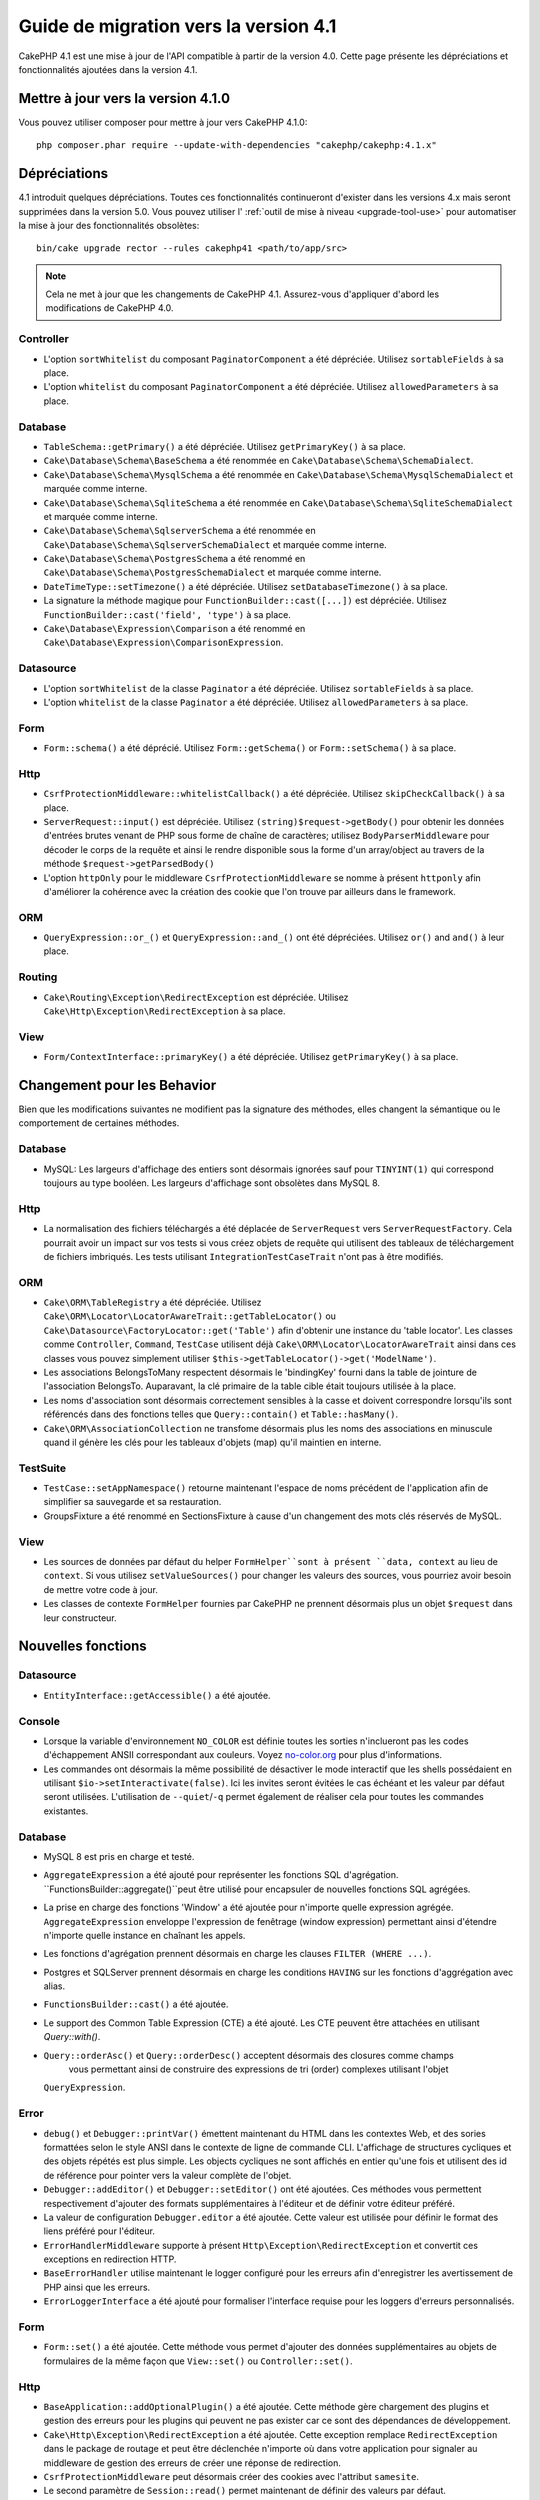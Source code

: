 Guide de migration vers la version 4.1
######################################

CakePHP 4.1 est une mise à jour de l'API compatible à partir de la version 4.0. Cette page présente les
dépréciations et fonctionnalités ajoutées dans la version 4.1.

Mettre à jour vers la version 4.1.0
===================================

Vous pouvez utiliser composer pour mettre à jour vers CakePHP 4.1.0::

    php composer.phar require --update-with-dependencies "cakephp/cakephp:4.1.x"

Dépréciations
=============

4.1 introduit quelques dépréciations. Toutes ces fonctionnalités continueront d'exister dans les versions 4.x
mais seront supprimées dans la version 5.0. Vous pouvez utiliser l'
:ref:`outil de mise à niveau <upgrade-tool-use>` pour automatiser la mise à jour des fonctionnalités obsolètes::

    bin/cake upgrade rector --rules cakephp41 <path/to/app/src>

.. note::
    Cela ne met à jour que les changements de CakePHP 4.1. Assurez-vous d'appliquer d'abord les modifications
    de CakePHP 4.0.

Controller
----------

* L'option ``sortWhitelist`` du composant ``PaginatorComponent`` a été dépréciée.
  Utilisez ``sortableFields`` à sa place.
* L'option ``whitelist`` du composant  ``PaginatorComponent`` a été dépréciée.
  Utilisez ``allowedParameters`` à sa place.

Database
--------

* ``TableSchema::getPrimary()`` a été dépréciée. Utilisez ``getPrimaryKey()`` à sa place.
* ``Cake\Database\Schema\BaseSchema`` a été renommée en
  ``Cake\Database\Schema\SchemaDialect``.
* ``Cake\Database\Schema\MysqlSchema`` a été renommée en
  ``Cake\Database\Schema\MysqlSchemaDialect`` et marquée comme interne.
* ``Cake\Database\Schema\SqliteSchema`` a été renommée en
  ``Cake\Database\Schema\SqliteSchemaDialect`` et marquée comme interne.
* ``Cake\Database\Schema\SqlserverSchema`` a été renommée en
  ``Cake\Database\Schema\SqlserverSchemaDialect`` et marquée comme interne.
* ``Cake\Database\Schema\PostgresSchema`` a été renommé en
  ``Cake\Database\Schema\PostgresSchemaDialect`` et marquée comme interne.
* ``DateTimeType::setTimezone()`` a été dépréciée. Utilisez ``setDatabaseTimezone()`` à sa place.
* La signature la méthode magique pour ``FunctionBuilder::cast([...])`` est dépréciée.
  Utilisez ``FunctionBuilder::cast('field', 'type')`` à sa place.
* ``Cake\Database\Expression\Comparison`` a été renommé en ``Cake\Database\Expression\ComparisonExpression``.

Datasource
----------

* L'option ``sortWhitelist`` de la classe ``Paginator`` a été dépréciée.
  Utilisez ``sortableFields`` à sa place.
* L'option ``whitelist`` de la classe ``Paginator`` a été dépréciée.
  Utilisez ``allowedParameters`` à sa place.


Form
----

* ``Form::schema()`` a été déprécié. Utilisez ``Form::getSchema()`` or
  ``Form::setSchema()`` à sa place.

Http
----

* ``CsrfProtectionMiddleware::whitelistCallback()`` a été dépréciée. Utilisez
  ``skipCheckCallback()`` à sa place.
* ``ServerRequest::input()`` est dépréciée. Utilisez ``(string)$request->getBody()``
  pour obtenir les données d'entrées brutes venant de PHP sous forme de chaîne de caractères;
  utilisez ``BodyParserMiddleware`` pour décoder le corps de la requête et ainsi le rendre
  disponible sous la forme d'un array/object au travers de la méthode ``$request->getParsedBody()``
* L'option ``httpOnly`` pour le middleware ``CsrfProtectionMiddleware`` se nomme à présent ``httponly``
  afin d'améliorer la cohérence avec la création des cookie que l'on trouve par ailleurs dans le framework.

ORM
---

* ``QueryExpression::or_()`` et ``QueryExpression::and_()`` ont été dépréciées.
  Utilisez ``or()`` and ``and()`` à leur place.

Routing
-------

* ``Cake\Routing\Exception\RedirectException`` est dépréciée. Utilisez
  ``Cake\Http\Exception\RedirectException`` à sa place.

View
----

* ``Form/ContextInterface::primaryKey()`` a été dépréciée. Utilisez ``getPrimaryKey()``
  à sa place.


Changement pour les Behavior
============================

Bien que les modifications suivantes ne modifient pas la signature des méthodes, elles changent la sémantique ou
le comportement de certaines méthodes.

Database
--------

* MySQL: Les largeurs d'affichage des entiers sont désormais ignorées sauf pour ``TINYINT(1)`` qui
  correspond toujours au type booléen. Les largeurs d'affichage sont obsolètes dans MySQL 8.

Http
----

* La normalisation des fichiers téléchargés a été déplacée de ``ServerRequest`` vers
  ``ServerRequestFactory``. Cela pourrait avoir un impact sur vos tests si vous créez
  objets de requête qui utilisent des tableaux de téléchargement de fichiers imbriqués.
  Les tests utilisant ``IntegrationTestCaseTrait`` n'ont pas à être modifiés.

ORM
---

* ``Cake\ORM\TableRegistry`` a été dépréciée. Utilisez ``Cake\ORM\Locator\LocatorAwareTrait::getTableLocator()``
  ou ``Cake\Datasource\FactoryLocator::get('Table')`` afin d'obtenir une instance du 'table locator'.
  Les classes comme ``Controller``, ``Command``, ``TestCase`` utilisent déjà ``Cake\ORM\Locator\LocatorAwareTrait``
  ainsi dans ces classes vous pouvez simplement utiliser ``$this->getTableLocator()->get('ModelName')``.
* Les associations BelongsToMany respectent désormais le 'bindingKey' fourni dans la table de jointure de l'association
  BelongsTo.
  Auparavant, la clé primaire de la table cible était toujours utilisée à la place.
* Les noms d'association sont désormais correctement sensibles à la casse et doivent correspondre lorsqu'ils sont
  référencés dans des fonctions telles que ``Query::contain()``
  et ``Table::hasMany()``.
* ``Cake\ORM\AssociationCollection`` ne transfome désormais plus les noms des associations en minuscule quand il
  génère les clés pour les tableaux d'objets (map) qu'il maintien en interne.

TestSuite
---------

* ``TestCase::setAppNamespace()`` retourne maintenant l'espace de noms précédent de l'application afin
  de simplifier sa sauvegarde et sa restauration.
* GroupsFixture a été renommé en SectionsFixture à cause d'un changement des mots clés réservés de MySQL.

View
----

* Les sources de données par défaut du helper ``FormHelper``sont à présent ``data, context``
  au lieu de ``context``. Si vous utilisez ``setValueSources()`` pour changer les valeurs des
  sources, vous pourriez avoir besoin de mettre votre code à jour.
* Les classes de contexte ``FormHelper`` fournies par CakePHP ne prennent désormais plus
  un objet ``$request`` dans leur constructeur.


Nouvelles fonctions
==================

Datasource
----------

* ``EntityInterface::getAccessible()`` a été ajoutée.

Console
-------

* Lorsque la variable d'environnement ``NO_COLOR`` est définie toutes les sorties n'inclueront
  pas les codes d'échappement ANSII correspondant aux couleurs. Voyez `no-color.org <https://no-color.org/>`__
  pour plus d'informations.
* Les commandes ont désormais la même possibilité de désactiver le mode interactif que les shells possédaient
  en utilisant ``$io->setInteractivate(false)``.
  Ici les invites seront évitées le cas échéant et les valeur par défaut seront utilisées.
  L'utilisation de ``--quiet``/``-q`` permet également de réaliser cela pour toutes les commandes existantes.

Database
--------

* MySQL 8 est pris en charge et testé.
* ``AggregateExpression`` a été ajouté pour représenter les fonctions SQL d'agrégation.
  ``FunctionsBuilder::aggregate()``peut être utilisé pour encapsuler de nouvelles fonctions SQL agrégées.
* La prise en charge des fonctions 'Window' a été ajoutée pour n'importe quelle expression agrégée.
  ``AggregateExpression`` enveloppe l'expression de fenêtrage (window expression) permettant ainsi
  d'étendre n'importe quelle instance en chaînant les appels.
* Les fonctions d'agrégation prennent désormais en charge les clauses ``FILTER (WHERE ...)``.
* Postgres et SQLServer prennent désormais en charge les conditions ``HAVING`` sur les fonctions
  d'aggrégation avec alias.
* ``FunctionsBuilder::cast()`` a été ajoutée.
* Le support des Common Table Expression (CTE) a été ajouté. Les CTE peuvent être attachées
  en utilisant `Query::with()`.
* ``Query::orderAsc()`` et ``Query::orderDesc()`` acceptent désormais des closures comme champs
    vous permettant ainsi de construire des expressions de tri (order) complexes utilisant l'objet
  ``QueryExpression``.

Error
-----

* ``debug()`` et ``Debugger::printVar()`` émettent maintenant du HTML dans les contextes Web,
  et des sories formattées selon le style ANSI dans le contexte de ligne de commande CLI.
  L'affichage de structures cycliques et des objets répétés est plus simple.
  Les objects cycliques ne sont affichés en entier qu'une fois et utilisent des id de référence pour
  pointer vers la valeur complète de l'objet.
* ``Debugger::addEditor()`` et ``Debugger::setEditor()`` ont été ajoutées. Ces méthodes vous permettent
  respectivement d'ajouter des formats supplémentaires à l'éditeur et de définir votre éditeur préféré.
* La valeur de configuration ``Debugger.editor`` a été ajoutée. Cette valeur est utilisée pour définir
  le format des liens préféré pour l'éditeur.
* ``ErrorHandlerMiddleware`` supporte à présent
  ``Http\Exception\RedirectException`` et convertit ces exceptions en redirection HTTP.
* ``BaseErrorHandler`` utilise maintenant le logger configuré pour les erreurs afin d'enregistrer les
  avertissement de PHP ainsi que les erreurs.
* ``ErrorLoggerInterface`` a été ajouté pour formaliser l'interface requise pour les loggers d'erreurs
  personnalisés.


Form
----

* ``Form::set()`` a été ajoutée. Cette méthode vous permet d'ajouter des données supplémentaires au
  objets de formulaires de la même façon que ``View::set()`` ou ``Controller::set()``.

Http
----

* ``BaseApplication::addOptionalPlugin()`` a été ajoutée. Cette méthode gère
  chargement des plugins et gestion des erreurs pour les plugins qui peuvent ne pas exister car
  ce sont des dépendances de développement.
* ``Cake\Http\Exception\RedirectException`` a été ajoutée. Cette exception remplace
  ``RedirectException`` dans le package de routage et peut être déclenchée n'importe où dans
  votre application pour signaler au middleware de gestion des erreurs de créer
  une réponse de redirection.
* ``CsrfProtectionMiddleware`` peut désormais créer des cookies avec l'attribut ``samesite``.
* Le second paramètre de ``Session::read()`` permet maintenant de définir des valeurs par défaut.
* ``Session::readOrFail()`` a été ajouté comme wrapper permettant le déclenchement d'exceptions
  pour les opérations ``read()`` pour lesquelles la clé manque.

I18n
----

* La méthode ``setJsonEncodeFormat`` pour les classes  ``Time``, ``FrozenTime``, ``Date`` et
  ``FrozenDate`` accepte désormais une fonction de rappel (callable) qui peut être utilisée
  pour retourner une chaîne de caractères personnalisée.
* Le parsing indulgent (Lenient) pour ``parseDateTime()`` et ``parseDate()`` peut être désactivé
  en utilisant ``disableLenientParsing()``. Par défaut il est activé - idem pour IntlDateFormatter.

Log
---

* Les messages de Log peuvent désormais contenir des placeholders du type ``{foo}``. Ces placeholders
  seront remplacés par les valeurs du paramètre ``$context`` le cas échant.

ORM
---

* L'ORM déclenche maintenant un événement ``Model.afterMarshal`` après
  que chaque entité ait été marshalée à partir des données de la requête.
* Vous pouvez utiliser l'option ``locale`` du finder option pour modifier la locale
  d'une recherche pour une table qui a le comportement ``TranslateBehavior``.
* ``Query::clearResult()`` a été ajoutée. Cette méthode vous permet de supprimer le résultat
  d'une requête afin que vous puissiez la réexécuter.
* ``Table::delete()`` abandonnera désormais une opération de suppression et retournera false si une
  association dépendante ne parvient pas à être supprimée pendant les opérations de cascadeCallback.
* ``Table::saveMany()`` déclenchera maintenant l'événement ``Model.afterSaveCommit`` sur les entités qui
  sont enregistrées.

Routing
-------
* Une fonction pratique  ``urlArray()`` a été introduite pour générer rapidement des tableaux d'URL
  à partir d'une chaîne de chemin de route..

TestSuite
---------

* ``FixtureManager::unload()`` ne tronque plus les tables à la *fin* d'un test
  tandis que les fixtures sont déchargés. Les tables seront toujours tronquées pendant le chargement
  des fixturage. Vous devriez voir une suite de tests plus rapide car moins d'opérations de troncature
  seront réalisées.
* Les assertions concernant le corps des email incluent désormais le contenu de l'email rendant les tests plus
  faciles à déboguer.
* ``TestCase::addFixture()`` a été ajouté pour permettre la configuration en chaîne des fixtures, ceci est
  également auto-completable dans les IDEs.

View
----

* La méthode ``TextHelper::slug()`` a été ajoutée. Elle délègue le travail à
  ``Cake\Utility\Text::slug()``.
* La nouvelle méthode ``ViewBuilder::addHelper()`` permet de créer des helpers en chaîne.
* Les nouvelles méthodes ``HtmlHelper::linkFromPath()`` et ``UrlHelper::urlFromPath()`` permettent
  de créer des liens et des URLs à partir des chemins de routes et offrent le support de l'IDE
  dans les fichiers de vue.

Utility
-------

* ``Hash::combine()`` accepte maintenant ``null`` pour le paramètre ``$keyPath``.
  Fournir la valeur null produira un tableau de sortie indexé numériquement.
